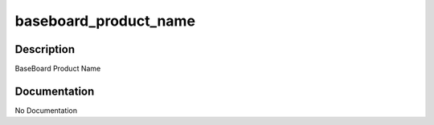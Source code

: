 ======================
baseboard_product_name
======================

Description
===========
BaseBoard Product Name

Documentation
=============

No Documentation
